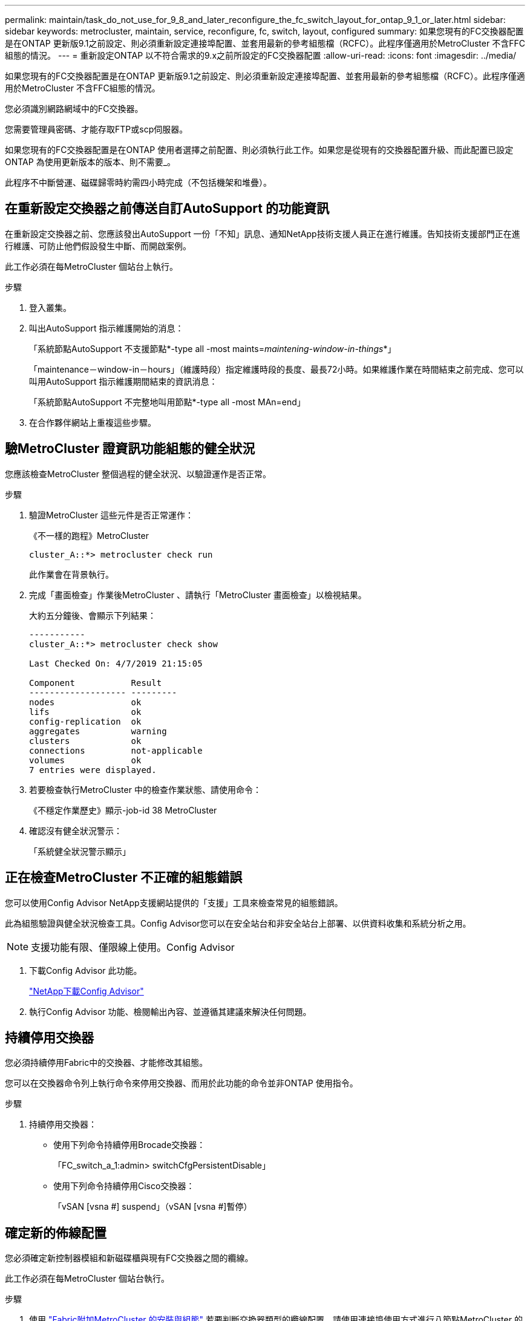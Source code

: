 ---
permalink: maintain/task_do_not_use_for_9_8_and_later_reconfigure_the_fc_switch_layout_for_ontap_9_1_or_later.html 
sidebar: sidebar 
keywords: metrocluster, maintain, service, reconfigure, fc, switch, layout, configured 
summary: 如果您現有的FC交換器配置是在ONTAP 更新版9.1之前設定、則必須重新設定連接埠配置、並套用最新的參考組態檔（RCFC）。此程序僅適用於MetroCluster 不含FFC組態的情況。 
---
= 重新設定ONTAP 以不符合需求的9.x之前所設定的FC交換器配置
:allow-uri-read: 
:icons: font
:imagesdir: ../media/


[role="lead"]
如果您現有的FC交換器配置是在ONTAP 更新版9.1之前設定、則必須重新設定連接埠配置、並套用最新的參考組態檔（RCFC）。此程序僅適用於MetroCluster 不含FFC組態的情況。

您必須識別網路網域中的FC交換器。

您需要管理員密碼、才能存取FTP或scp伺服器。

如果您現有的FC交換器配置是在ONTAP 使用者選擇之前配置、則必須執行此工作。如果您是從現有的交換器配置升級、而此配置已設定ONTAP 為使用更新版本的版本、則不需要_。

此程序不中斷營運、磁碟歸零時約需四小時完成（不包括機架和堆疊）。



== 在重新設定交換器之前傳送自訂AutoSupport 的功能資訊

在重新設定交換器之前、您應該發出AutoSupport 一份「不知」訊息、通知NetApp技術支援人員正在進行維護。告知技術支援部門正在進行維護、可防止他們假設發生中斷、而開啟案例。

此工作必須在每MetroCluster 個站台上執行。

.步驟
. 登入叢集。
. 叫出AutoSupport 指示維護開始的消息：
+
「系統節點AutoSupport 不支援節點*-type all -most maints=_maintening-window-in-things_*」

+
「maintenance－window-in－hours」（維護時段）指定維護時段的長度、最長72小時。如果維護作業在時間結束之前完成、您可以叫用AutoSupport 指示維護期間結束的資訊消息：

+
「系統節點AutoSupport 不完整地叫用節點*-type all -most MAn=end」

. 在合作夥伴網站上重複這些步驟。




== 驗MetroCluster 證資訊功能組態的健全狀況

您應該檢查MetroCluster 整個過程的健全狀況、以驗證運作是否正常。

.步驟
. 驗證MetroCluster 這些元件是否正常運作：
+
《不一樣的跑程》MetroCluster

+
[listing]
----
cluster_A::*> metrocluster check run

----
+
此作業會在背景執行。

. 完成「畫面檢查」作業後MetroCluster 、請執行「MetroCluster 畫面檢查」以檢視結果。
+
大約五分鐘後、會顯示下列結果：

+
[listing]
----
-----------
cluster_A::*> metrocluster check show

Last Checked On: 4/7/2019 21:15:05

Component           Result
------------------- ---------
nodes               ok
lifs                ok
config-replication  ok
aggregates          warning
clusters            ok
connections         not-applicable
volumes             ok
7 entries were displayed.
----
. 若要檢查執行MetroCluster 中的檢查作業狀態、請使用命令：
+
《不穩定作業歷史》顯示-job-id 38 MetroCluster

. 確認沒有健全狀況警示：
+
「系統健全狀況警示顯示」





== 正在檢查MetroCluster 不正確的組態錯誤

您可以使用Config Advisor NetApp支援網站提供的「支援」工具來檢查常見的組態錯誤。

此為組態驗證與健全狀況檢查工具。Config Advisor您可以在安全站台和非安全站台上部署、以供資料收集和系統分析之用。


NOTE: 支援功能有限、僅限線上使用。Config Advisor

. 下載Config Advisor 此功能。
+
https://mysupport.netapp.com/site/tools/tool-eula/activeiq-configadvisor["NetApp下載Config Advisor"^]

. 執行Config Advisor 功能、檢閱輸出內容、並遵循其建議來解決任何問題。




== 持續停用交換器

您必須持續停用Fabric中的交換器、才能修改其組態。

您可以在交換器命令列上執行命令來停用交換器、而用於此功能的命令並非ONTAP 使用指令。

.步驟
. 持續停用交換器：
+
** 使用下列命令持續停用Brocade交換器：
+
「FC_switch_a_1:admin> switchCfgPersistentDisable」

** 使用下列命令持續停用Cisco交換器：
+
「vSAN [vsna #] suspend」（vSAN [vsna #]暫停）







== 確定新的佈線配置

您必須確定新控制器模組和新磁碟櫃與現有FC交換器之間的纜線。

此工作必須在每MetroCluster 個站台執行。

.步驟
. 使用 https://docs.netapp.com/us-en/ontap-metrocluster/install-fc/index.html["Fabric附加MetroCluster 的安裝與組態"^] 若要判斷交換器類型的纜線配置、請使用連接埠使用方式進行八節點MetroCluster 的邊邊架構。
+
FC交換器連接埠使用量必須符合本指南所述的使用量、才能使用參考組態檔（RCFC）。

+

NOTE: 如果您的環境無法以可使用RCT的方式進行纜線連接、請聯絡技術支援部門。如果纜線無法使用RCT、請勿使用此程序。





== 套用RCF檔案並重新啟用交換器

您必須套用適當的參考組態（RCF）檔案、才能重新設定交換器以容納新節點。套用RCF檔案之後、您就可以重新恢復交換器。

FC交換器連接埠使用量必須符合中所述的使用量 https://docs.netapp.com/us-en/ontap-metrocluster/install-fc/index.html["Fabric附加MetroCluster 的安裝與組態"^] 以便能夠使用RCT。

.步驟
. 找出您組態的RCF檔案。
+
您必須使用符合交換器機型的RCF檔案。

. 請依照下載頁面上的指示套用RCF檔案、並視需要調整ISL設定。
. 確認交換器組態已儲存。
. 使用您在「確定新的佈線配置」一節中建立的佈線配置、將兩個FC對SAS橋接器連接至FC交換器。
. 驗證連接埠是否在線上：
+
** 對於Brocade交換器、請使用「shwitchshow」命令。
** 對於Cisco交換器、請使用「show interface brief」命令。


. 將FC-VI連接埠從控制器連接至交換器。
. 從現有節點、確認FC-VI連接埠已上線：
+
「顯示此介面卡的資訊」MetroCluster

+
《不互連鏡像秀》MetroCluster





== 持續啟用交換器

您必須持續啟用網路中的交換器。

.步驟
. 持續啟用交換器：
+
** 對於Brocade交換器、請使用「shwitchCfgPeristentenable」命令。
** 對於Cisco交換器、請使用no「usfPEND」命令。下列命令會持續啟用Brocade交換器：
+
[listing]
----
FC_switch_A_1:admin> switchCfgPersistentenable
----
+
下列命令可啟用Cisco交換器：

+
[listing]
----
vsan [vsna #]no suspend
----






== 驗證切換、修復及切換

您應該驗證MetroCluster 該組態的切換、修復及切換作業。

. 請使用中所述的協調切換、修復及切換程序 https://docs.netapp.com/us-en/ontap-metrocluster/disaster-recovery/concept_dr_workflow.html["支援管理與災難恢復MetroCluster"^]。

